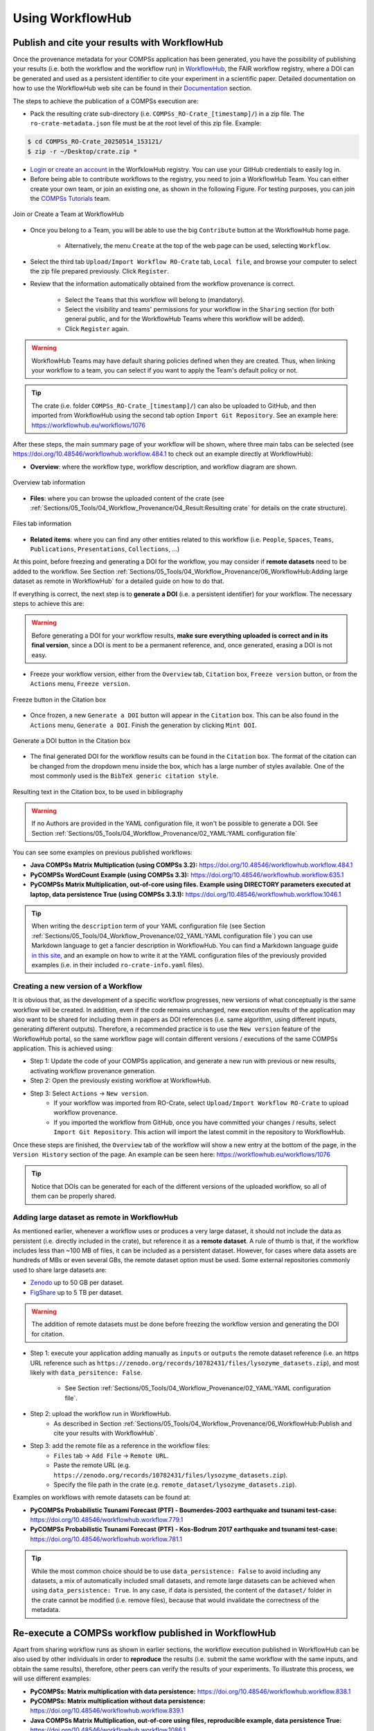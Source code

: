 -----------------
Using WorkflowHub
-----------------

Publish and cite your results with WorkflowHub
==============================================

Once the provenance metadata for your COMPSs application has been generated, you have the possibility of publishing
your results (i.e. both the workflow and the workflow run) in `WorkflowHub <https://workflowhub.eu/>`_, the FAIR
workflow registry, where a DOI can be generated and used as a persistent identifier to cite your experiment in a
scientific paper. Detailed documentation on how to use the WorkflowHub web
site can be found in their `Documentation <https://about.workflowhub.eu/docs/>`_ section.

The steps to achieve the publication of a COMPSs execution are:

- Pack the resulting crate sub-directory (i.e. ``COMPSs_RO-Crate_[timestamp]/``) in a zip file. The ``ro-crate-metadata.json``
  file must be at the root level of this zip file. Example:

.. code-block:: console

    $ cd COMPSs_RO-Crate_20250514_153121/
    $ zip -r ~/Desktop/crate.zip *

- `Login <https://workflowhub.eu/login?return_to=%2Fsignup>`_ or `create an account <https://workflowhub.eu/signup>`_
  in the WorfklowHub registry. You can use your GitHub credentials to easily log in.

- Before being able to contribute workflows to the registry, you need to join a WorkflowHub Team. You can either create
  your own team, or join an existing one, as shown in the following Figure. For testing purposes, you can join the
  `COMPSs Tutorials <https://workflowhub.eu/projects/223>`_ team.

.. figure:: ./Figures/JoinOrCreate.jpg
   :name: Join or Create a Team at WorkflowHub
   :alt: Join or Create
   :align: center
   :width: 90.0%

   Join or Create a Team at WorkflowHub

- Once you belong to a Team, you will be able to use the big ``Contribute`` button at the WorkflowHub home page.

    - Alternatively, the menu ``Create`` at the top of the web page can be used, selecting ``Workflow``.

- Select the third tab ``Upload/Import Workflow RO-Crate`` tab, ``Local file``, and browse your computer to select the zip file
  prepared previously. Click ``Register``.

- Review that the information automatically obtained from the workflow provenance is correct.

    - Select the ``Teams`` that this workflow will belong to (mandatory).
    - Select the visibility and teams' permissions for your workflow in the ``Sharing`` section (for both general public, and for the WorkflowHub Teams where this workflow will be added).
    - Click ``Register`` again.

.. WARNING::

    WorkflowHub Teams may have default sharing policies defined when they are created. Thus, when linking your
    workflow to a team, you can select if you want to apply the Team's default policy or not.

.. TIP::

    The crate (i.e. folder ``COMPSs_RO-Crate_[timestamp]/``) can also be uploaded to GitHub, and then imported from
    WorkflowHub using the second tab option ``Import Git Repository``. See an example here: https://workflowhub.eu/workflows/1076

After these steps, the main summary page of your workflow will be shown, where three main tabs can be selected
(see https://doi.org/10.48546/workflowhub.workflow.484.1 to check out an example directly at WorkflowHub):

- **Overview**: where the workflow type, workflow description, and workflow diagram are shown.

.. figure:: ./Figures/WH_overview.png
   :name: Overview
   :alt: Overview
   :align: center
   :width: 90.0%

   Overview tab information

- **Files**: where you can browse the uploaded content of the crate (see :ref:`Sections/05_Tools/04_Workflow_Provenance/04_Result:Resulting crate`
  for details on the crate structure).

.. figure:: ./Figures/WH_files.png
   :name: Files
   :alt: Files
   :align: center
   :width: 90.0%

   Files tab information

- **Related items**: where you can find any other entities related to this workflow (i.e. ``People``, ``Spaces``,
  ``Teams``, ``Publications``, ``Presentations``, ``Collections``, ...)

At this point, before freezing and generating a DOI for the workflow, you may consider if **remote datasets** need
to be added to the workflow. See Section :ref:`Sections/05_Tools/04_Workflow_Provenance/06_WorkflowHub:Adding large dataset as remote in WorkflowHub`
for a detailed guide on how to do that.

If everything is correct, the next step is to **generate a DOI** (i.e. a persistent identifier) for your workflow.
The necessary steps to achieve this are:

.. WARNING::

    Before generating a DOI for your workflow results, **make sure everything uploaded is correct and in its final version**,
    since a DOI is ment to be a permanent reference, and, once generated, erasing a DOI is not easy.

- Freeze your workflow version, either from the ``Overview`` tab, ``Citation`` box, ``Freeze version`` button, or from the
  ``Actions`` menu, ``Freeze version``.

.. figure:: ./Figures/WH_freeze.png
   :name: Freeze
   :alt: Freeze
   :align: center
   :width: 25.0%

   Freeze button in the Citation box

- Once frozen, a new ``Generate a DOI`` button will appear in the ``Citation`` box. This can be also found in the
  ``Actions`` menu, ``Generate a DOI``. Finish the generation by clicking ``Mint DOI``.

.. figure:: ./Figures/WH_DOI.png
   :name: DOI
   :alt: DOI
   :align: center
   :width: 25.0%

   Generate a DOI button in the Citation box

- The final generated DOI for the workflow results can be found in the ``Citation`` box. The format of the citation
  can be changed from the dropdown menu inside the box, which has a large number of styles available. One of the most
  commonly used is the ``BibTeX generic citation style``.

.. figure:: ./Figures/WH_citation.png
   :name: Citation
   :alt: Citation
   :align: center
   :width: 25.0%

   Resulting text in the Citation box, to be used in bibliography

.. WARNING::

    If no Authors are provided in the YAML configuration file, it won't be possible to generate a DOI.
    See Section :ref:`Sections/05_Tools/04_Workflow_Provenance/02_YAML:YAML configuration file`

You can see some examples on previous published workflows:

- **Java COMPSs Matrix Multiplication (using COMPSs 3.2):** https://doi.org/10.48546/workflowhub.workflow.484.1

- **PyCOMPSs WordCount Example (using COMPSs 3.3):** https://doi.org/10.48546/workflowhub.workflow.635.1

- **PyCOMPSs Matrix Multiplication, out-of-core using files. Example using DIRECTORY parameters executed at laptop,
  data persistence True (using COMPSs 3.3.1):** https://doi.org/10.48546/workflowhub.workflow.1046.1

.. TIP::

    When writing the ``description`` term of your YAML configuration file (see Section :ref:`Sections/05_Tools/04_Workflow_Provenance/02_YAML:YAML configuration file`)
    you can use Markdown language to get a fancier description in WorkflowHub. You can find a Markdown language guide
    `in this site <https://simplemde.com/markdown-guide>`_, and an example on how to write it at the YAML configuration files
    of the previously provided examples (i.e. in their included ``ro-crate-info.yaml`` files).

Creating a new version of a Workflow
------------------------------------

It is obvious that, as the development of a specific workflow progresses, new versions of what conceptually is the same workflow will be
created. In addition, even if the code remains unchanged, new execution results of the application may also want to be shared
for including them in papers as DOI references (i.e. same algorithm, using different inputs, generating different outputs).
Therefore, a recommended practice is to use the ``New version`` feature of the WorkflowHub portal, so the same workflow
page will contain different versions / executions of the same COMPSs application. This is achieved using:

- Step 1: Update the code of your COMPSs application, and generate a new run with previous or new results, activating workflow
  provenance generation.

- Step 2: Open the previously existing workflow at WorkflowHub.

- Step 3: Select ``Actions`` -> ``New version``.
    - If your workflow was imported from RO-Crate, select ``Upload/Import Workflow RO-Crate`` to upload workflow provenance.
    - If you imported the workflow from GitHub, once you have committed your changes / results, select ``Import Git Repository``.
      This action will import the latest commit in the repository to WorkflowHub.

Once these steps are finished, the ``Overview`` tab of the workflow will show a new entry at the bottom of the page, in
the ``Version History`` section of the page. An example can be seen here: https://workflowhub.eu/workflows/1076

.. TIP::

    Notice that DOIs can be generated for each of the different versions of the uploaded workflow, so all of them can
    be properly shared.


Adding large dataset as remote in WorkflowHub
---------------------------------------------

As mentioned earlier, whenever a workflow uses or produces a very large dataset, it should not include the data as persistent
(i.e. directly included in the crate), but reference it as a **remote dataset**. A rule of thumb is that, if the workflow
includes less than ~100 MB of files, it can be included as a persistent dataset. However, for cases where data assets
are hundreds of MBs or even several GBs, the remote dataset option must be used. Some external repositories commonly
used to share large datasets are:

- `Zenodo <https://zenodo.org/>`_ up to 50 GB per dataset.
- `FigShare <https://figshare.com/>`_ up to 5 TB per dataset.

.. WARNING::

    The addition of remote datasets must be done before freezing the workflow version and generating the DOI for citation.

- Step 1: execute your application adding manually as ``inputs`` or ``outputs`` the remote dataset reference (i.e. an
  https URL reference such as ``https://zenodo.org/records/10782431/files/lysozyme_datasets.zip``), and most likely with
  ``data_persitence: False``.

    - See Section :ref:`Sections/05_Tools/04_Workflow_Provenance/02_YAML:YAML configuration file`.
- Step 2: upload the workflow run in WorkflowHub.
    - As described in Section :ref:`Sections/05_Tools/04_Workflow_Provenance/06_WorkflowHub:Publish and cite your results with WorkflowHub`.

- Step 3: add the remote file as a reference in the workflow files:
    - ``Files`` tab -> ``Add File`` -> ``Remote URL``.
    - Paste the remote URL (e.g. ``https://zenodo.org/records/10782431/files/lysozyme_datasets.zip``).
    - Specify the file path in the crate (e.g. ``remote_dataset/lysozyme_datasets.zip``).

Examples on workflows with remote datasets can be found at:

- **PyCOMPSs Probabilistic Tsunami Forecast (PTF) - Boumerdes-2003 earthquake and tsunami test-case:** https://doi.org/10.48546/workflowhub.workflow.779.1

- **PyCOMPSs Probabilistic Tsunami Forecast (PTF) - Kos-Bodrum 2017 earthquake and tsunami test-case:** https://doi.org/10.48546/workflowhub.workflow.781.1

.. TIP::

    While the most common choice should be to use ``data_persistence: False`` to avoid including any datasets, a mix of
    automatically included small datasets, and remote large datasets can be achieved when using ``data_persistence: True``.
    In any case, if data is persisted, the content of the ``dataset/`` folder in the crate cannot be modified (i.e. remove
    files), because that would invalidate the correctness of the metadata.


Re-execute a COMPSs workflow published in WorkflowHub
=====================================================

Apart from sharing workflow runs as shown in earlier sections, the workflow execution published in WorkflowHub can be also used by other
individuals in order to **reproduce** the results (i.e. submit the same workflow with the same inputs, and obtain the same
results), therefore, other peers can verify the results of your experiments. To illustrate this process, we will use different examples:

- **PyCOMPSs: Matrix multiplication with data persistence:** https://doi.org/10.48546/workflowhub.workflow.838.1

- **PyCOMPSs: Matrix multiplication without data persistence:** https://doi.org/10.48546/workflowhub.workflow.839.1

- **Java COMPSs Matrix Multiplication, out-of-core using files, reproducible example, data persistence True:** https://doi.org/10.48546/workflowhub.workflow.1086.1

- **Java COMPSs Matrix Multiplication, out-of-core using files, reproducible example, data persistence False, MareNostrum V:** https://doi.org/10.48546/workflowhub.workflow.1088.1

.. tabs::

  .. tab:: WITH data persistence

    When ``data_persistence`` is enabled, input and output datasets required or generated by the workflow are included in the crate.
    This makes reproducibility easier, but it is only convenient when datasets are of a reasonable size (e.g. tenths of MBs).

    .. tabs::

      .. tab:: PyCOMPSs application

        - Click the DOI link of the workflow you want to re-execute (e.g. https://doi.org/10.48546/workflowhub.workflow.838.1).
        - Click on ``Download RO-Crate``. The crate of the corresponding workflow will be downloaded to your machine (e.g. in ``~/Downloads/``).
        - Move and unzip the file in a new folder.

        .. code-block:: console

          $ mkdir ~/workflow-838-1/
          $ mv ~/Downloads/workflow-838-1.crate.zip ~/workflow-838-1/
          $ cd ~/workflow-838-1/
          $ unzip workflow-838-1.crate.zip

        - Create a ``new_outputs/`` folder to avoid overwriting the included ``dataset/outputs/``.

        .. code-block:: console

          $ mkdir new_outputs/

        - Inspect the submission command, and re-execute the application adapting the flags and parameters. Avoid overwriting the original outputs of the application.

        .. code-block:: console

          $ cat compss_submission_command_line.txt
            runcompss --provenance=matmul_reproducibility.yaml --python_interpreter=/Users/rsirvent/.pyenv/shims/python3 --cpu_affinity=disabled src/matmul_files.py inputs/ outputs/
          $ runcompss application_sources/src/matmul_files.py dataset/inputs/ new_outputs/

        - Once the execution is finished, compare the new outputs generated with the outputs included in the crate.

        .. code-block:: console

          $ diff new_outputs/ dataset/outputs/

      .. tab:: Java COMPSs application

        - Click the DOI link of the workflow you want to re-execute (e.g. https://doi.org/10.48546/workflowhub.workflow.1086.1).
        - Click on ``Download RO-Crate``. The crate of the corresponding workflow will be downloaded to your machine (e.g. in ``~/Downloads/``).
        - Move and unzip the file in a new folder.

        .. code-block:: console

          $ mkdir ~/workflow-1086-1/
          $ mv ~/Downloads/workflow-684-1.crate.zip ~/workflow-1086-1/
          $ cd ~/workflow-1086-1/
          $ unzip workflow-1086-1.crate.zip

        - Create a ``new_outputs/`` folder to avoid overwriting the included ``dataset/outputs/``.

        .. code-block:: console

          $ mkdir new_outputs/

        - If needed, generate a ``jar`` file from the ``.java`` source files. Either using Maven:

        .. code-block:: console

          $ cd application_sources/
          $ mvn clean package
          $ cd ..

        or compiling the sources with ``javac``.

        .. code-block:: console

          $ cd application_sources/
          $ find * -name "*.java" > sources.txt
          $ javac -d bin/ @sources.txt
          $ jar cf jar/matmul.jar bin/
          $ cd ..

        - Inspect the submission command, and re-execute the application adapting the flags and parameters. Avoid overwriting the original outputs of the application.

        .. code-block:: console

          $ cat compss_submission_command_line.txt
            runcompss --python_interpreter=/Users/rsirvent/.pyenv/shims/python3 --cpu_affinity=disabled --provenance=java_matmul_reproducible.yaml --classpath=jar/matmul.jar matmul.files.Matmul inputs/ outputs/
          $ runcompss --classpath=application_sources/jar/matmul.jar matmul.files.Matmul dataset/inputs/ new_outputs/

        - Once the execution is finished, compare the new outputs generated with the outputs included in the crate.

        .. code-block:: console

          $ diff new_outputs/ dataset/outputs/


  .. tab:: WITHOUT data persistence

    When ``data_persistence`` is disabled, the common use case is to re-execute the application in the exact same machine where
    the original run was made (e.g. a supercomputer or a cluster). This may be required for reproducing applications that need
    specific hardware to run, or to avoid moving large datasets to a different machine by using the machine where data
    is located.

    .. tabs::

      .. tab:: PyCOMPSs application

        - Click the DOI link of the workflow you want to re-execute (e.g. https://doi.org/10.48546/workflowhub.workflow.839.1).
        - Click on ``Download RO-Crate``. The crate of the corresponding workflow will be downloaded to your machine (e.g. in ``~/Downloads/``).
        - Move and unzip the file in a new folder in the target machine (i.e. the machine where the workflow was executed
          or where the datasets are accessible from, e.g. ``glogin2.bsc.es``).

        .. code-block:: console

          $ scp ~/Downloads/workflow-839-1.crate.zip bsc019057@glogin2.bsc.es:~
            workflow-839-1.crate.zip                            100%   19KB 333.4KB/s   00:00
          $ ssh bsc019057@glogin2.bsc.es

          $ mkdir ~/workflow-839-1/
          $ mv ~/workflow-839-1.crate.zip ~/workflow-839-1/
          $ cd ~/workflow-839-1/
          $ unzip workflow-839-1.crate.zip

        - Create a new_outputs/ folder for your re-execution results.

        .. code-block:: console

          $ mkdir new_outputs/

        - Inspect the submission command to understand the flags passed to submit the application.

        .. code-block:: console

          $ cat compss_submission_command_line.txt
            enqueue_compss --provenance=matmul_reproducibility_no_persistence.yaml --project_name=bsc19 --qos=gp_debug --num_nodes=1 --job_name=matmul-DP --lang=python --log_level=debug --summary --exec_time=5 /home/bsc/bsc019057/WorkflowHub/reproducible_matmul/src/matmul_files.py inputs/ outputs/

        - Inspect the ``ro-crate-metadata.json`` metadata file.

            - Search for the ``CreateAction`` section, ``object`` term to see location of input files.
            - Search for the ``CreateAction`` section, ``result`` term to see location of output files.
            - You need to ensure you have the corresponding permissions to access the specified locations.
            - Optionally, you can verify the ``contentSize`` and ``dateModified`` for each input file, to ensure the
              files in the path referenced match the ones used when the application was originally run.

        - Re-execute the application adapting the flags and parameters to submit the application. Avoid overwriting the original outputs of the application.

        .. code-block:: console

          $ enqueue_compss --project_name=bsc19 --qos=gp_debug --num_nodes=1 --job_name=matmul-DP --lang=python --log_level=debug --summary --exec_time=5 $(pwd)/application_sources/src/matmul_files.py /gpfs/home/bsc/bsc019057/WorkflowHub/reproducible_matmul/inputs/ new_outputs/

        - Once the execution is finished, compare the new outputs generated with the outputs referenced in the crate.

        .. code-block:: console

          $ diff new_outputs/ /gpfs/home/bsc/bsc019057/WorkflowHub/reproducible_matmul/outputs/

      .. tab:: Java COMPSs application

        - Click the DOI link of the workflow you want to re-execute (e.g. https://doi.org/10.48546/workflowhub.workflow.1088.1).
        - Click on ``Download RO-Crate``. The crate of the corresponding workflow will be downloaded to your machine (e.g. in ``~/Downloads/``).
        - Move and unzip the file in a new folder in the target machine (i.e. the machine where the workflow was executed
          or where the datasets are accessible from, e.g. ``glogin2.bsc.es``).

        .. code-block:: console

          $ scp ~/Downloads/workflow-1088-1.crate.zip bsc019057@glogin2.bsc.es:~
            workflow-1088-1.crate.zip                            100%   19KB 333.4KB/s   00:00
          $ ssh bsc019057@glogin2.bsc.es

          $ mkdir ~/workflow-1088-1/
          $ mv ~/workflow-1088-1.crate.zip ~/workflow-1088-1/
          $ cd ~/workflow-1088-1/
          $ unzip workflow-1088-1.crate.zip

        - Create a new_outputs/ folder for your re-execution results.

        .. code-block:: console

          $ mkdir new_outputs/

        - If needed, generate a ``jar`` file from the ``.java`` source files. Either using Maven:

        .. code-block:: console

          $ cd application_sources/
          $ mvn clean package
          $ cd ..

        or compiling the sources with ``javac``.

        .. code-block:: console

          $ cd application_sources/
          $ find * -name "*.java" > sources.txt
          $ javac -d bin/ @sources.txt
          $ jar cf jar/matmul.jar bin/
          $ cd ..

        - Inspect the submission command to understand the flags passed to submit the application.

        .. code-block:: console

          $ cat compss_submission_command_line.txt
            enqueue_compss --provenance=java_matmul_reproducible_mn5.yaml --project_name=bsc19 --qos=gp_debug --num_nodes=1 --job_name=matmul --summary --exec_time=5 --classpath=jar/matmul.jar matmul.files.Matmul /gpfs/projects/bsc19/bsc019057/matmul_java_datasets/inputs/ /gpfs/projects/bsc19/bsc019057/matmul_java_datasets/outputs/

        - Inspect the ``ro-crate-metadata.json`` metadata file.

            - Search for the ``CreateAction`` section, ``object`` term to see location of input files.
            - Search for the ``CreateAction`` section, ``result`` term to see location of output files.
            - You need to ensure you have the corresponding permissions to access the specified locations.
            - Optionally, you can verify the ``contentSize`` and ``dateModified`` for each input file, to ensure the
              files in the path referenced match the ones used when the application was originally run.

        - Re-execute the application adapting the flags and parameters to submit the application. Avoid overwriting the original outputs of the application.

        .. code-block:: console

          $ enqueue_compss --project_name=bsc19 --qos=gp_debug --num_nodes=1 --job_name=matmul --summary --exec_time=5 --classpath=application_sources/jar/matmul.jar matmul.files.Matmul /gpfs/projects/bsc19/bsc019057/matmul_java_datasets/inputs/ new_outputs/

        - Once the execution is finished, compare the new outputs generated with the outputs referenced in the crate.

        .. code-block:: console

          $ diff new_outputs/ /gpfs/projects/bsc19/bsc019057/matmul_java_datasets/outputs

  .. tab:: With REMOTE datasets

    For large or extremely large datasets (e.g. hundreds of MBs, several GBs), the most convenient way is to upload them
    to a public dataset repository (e.g. `Zenodo <https://zenodo.org/>`_) and reference them as ``remote datasets`` related
    to the workflow. See Section :ref:`Sections/05_Tools/04_Workflow_Provenance/06_WorkflowHub:Adding large dataset as remote in WorkflowHub`
    to learn this process more in detail.

    Remote datasets may be commonly included in applications that set ``data_persistence`` to ``False``. The idea is that the files
    that were not originally persisted are packaged and uploaded to an external repository. However, remote files can also be added
    manually using the WorkflowHub interface for any kind of application, thus not only applications without persisted data
    may include remote datasets. Because of that, we will describe here the preliminary step of downloading and preparing
    remote datasets, but the execution process will be the one described in the corresponding tab in this table (i.e. with
    or without data persistence, using PyCOMPSs or Java COMPSs).

    - Click the DOI link of the workflow you want to re-execute (e.g. **Lysozyme in Water with REMOTE DATASET**).
    - Download any remote dataset referenced as such:

      - Browse the ``Files`` tab of the workflow in WorkflowHub.
    - Place the datasets in your preferred location, for instance a sub-folder ``remote_dataset/`` inside the downloaded workflow
      folder.
    - Go to your corresponding reexecution tab, and follow the instructions. Fix any path needed with the newly
      ``remote_dataset/`` created path.


.. WARNING::

    If the application includes hardcoded paths, they will need to be manually modified in the code. However, in most
    of the cases, if the application has relative paths hardcoded, the ``application_sources/`` folder could be used as
    the working directory (i.e. the folder from where you run your COMPSs application).

As seen in the examples above, the steps to reproduce a COMPSs workflow vary depending if the
crate package downloaded includes the datasets (i.e. it
has a ``dataset/`` sub-folder). This is achieved when ``data_persistence`` is set to ``True`` in the
YAML configuration file. Thus, the data preparation step will change depending on the availability of the dataset
needed for the workflow execution. In addition, any external third party software used in the application (e.g.
simulators, auxiliary libraries and packages, ...), must be made available in the new execution environment. For
simplicity, we will not go into the details on how to deal with this environment preparation and we will assume the
target environment has all software dependencies ready to be used.

While the reproducibility process of a COMPSs workflow is quite manual at the moment, we plan to automate it using
workflow provenance with the COMPSs CLI (see Section :ref:`Sections/08_PyCOMPSs_CLI:PyCOMPSs CLI`). Anyway, reproducing
executions in the same machine as the one in the published run (e.g. using the same supercomputer) should be quite straightforward,
since the metadata may include references to the location of the inputs and outputs of the workflow. Therefore, the only
requirement to reproduce a run would be to have access granted to the location where the inputs are.


